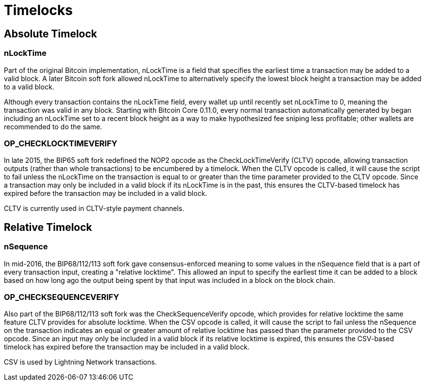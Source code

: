 = Timelocks

== Absolute Timelock

=== nLockTime

Part of the original Bitcoin implementation, nLockTime is a field that specifies the earliest time a transaction may be added to a valid block. A later Bitcoin soft fork allowed nLockTime to alternatively specify the lowest block height a transaction may be added to a valid block.

Although every transaction contains the nLockTime field, every wallet up until recently set nLockTime to 0, meaning the transaction was valid in any block. Starting with Bitcoin Core 0.11.0, every normal transaction automatically generated by began including an nLockTime set to a recent block height as a way to make hypothesized fee sniping less profitable; other wallets are recommended to do the same.

=== OP_CHECKLOCKTIMEVERIFY

In late 2015, the BIP65 soft fork redefined the NOP2 opcode as the CheckLockTimeVerify (CLTV) opcode, allowing transaction outputs (rather than whole transactions) to be encumbered by a timelock. When the CLTV opcode is called, it will cause the script to fail unless the nLockTime on the transaction is equal to or greater than the time parameter provided to the CLTV opcode. Since a transaction may only be included in a valid block if its nLockTime is in the past, this ensures the CLTV-based timelock has expired before the transaction may be included in a valid block.

CLTV is currently used in CLTV-style payment channels.


== Relative Timelock

=== nSequence

In mid-2016, the BIP68/112/113 soft fork gave consensus-enforced meaning to some values in the nSequence field that is a part of every transaction input, creating a "relative locktime". This allowed an input to specify the earliest time it can be added to a block based on how long ago the output being spent by that input was included in a block on the block chain.

=== OP_CHECKSEQUENCEVERIFY

Also part of the BIP68/112/113 soft fork was the CheckSequenceVerify opcode, which provides for relative locktime the same feature CLTV provides for absolute locktime. When the CSV opcode is called, it will cause the script to fail unless the nSequence on the transaction indicates an equal or greater amount of relative locktime has passed than the parameter provided to the CSV opcode. Since an input may only be included in a valid block if its relative locktime is expired, this ensures the CSV-based timelock has expired before the transaction may be included in a valid block.

CSV is used by Lightning Network transactions.